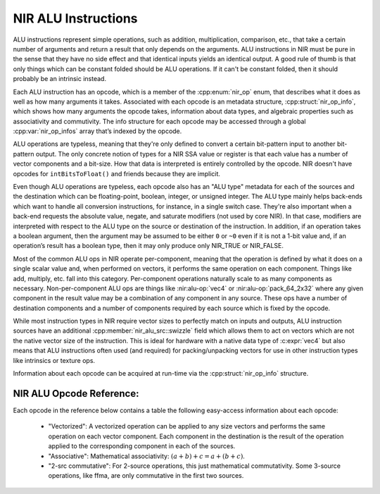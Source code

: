 NIR ALU Instructions
====================

ALU instructions represent simple operations, such as addition, multiplication,
comparison, etc., that take a certain number of arguments and return a result
that only depends on the arguments.  ALU instructions in NIR must be pure in
the sense that they have no side effect and that identical inputs yields an
identical output.  A good rule of thumb is that only things which can be
constant folded should be ALU operations.  If it can't be constant folded, then
it should probably be an intrinsic instead.

Each ALU instruction has an opcode, which is a member of the :cpp:enum:`nir_op`
enum, that describes what it does as well as how many arguments it takes.
Associated with each opcode is an metadata structure,
:cpp:struct:`nir_op_info`, which shows how many arguments the opcode takes,
information about data types, and algebraic properties such as associativity
and commutivity. The info structure for each opcode may be accessed through
a global :cpp:var:`nir_op_infos` array that’s indexed by the opcode.

ALU operations are typeless, meaning that they're only defined to convert
a certain bit-pattern input to another bit-pattern output.  The only concrete
notion of types for a NIR SSA value or register is that each value has a number
of vector components and a bit-size.  How that data is interpreted is entirely
controlled by the opcode.  NIR doesn't have opcodes for ``intBitsToFloat()``
and friends because they are implicit.

Even though ALU operations are typeless, each opcode also has an "ALU type"
metadata for each of the sources and the destination which can be
floating-point, boolean, integer, or unsigned integer.  The ALU type mainly
helps back-ends which want to handle all conversion instructions, for instance,
in a single switch case.  They're also important when a back-end requests the
absolute value, negate, and saturate modifiers (not used by core NIR).  In that
case, modifiers are interpreted with respect to the ALU type on the source or
destination of the instruction.  In addition, if an operation takes a boolean
argument, then the argument may be assumed to be either ``0`` or ``~0`` even if
it is not a 1-bit value and, if an operation’s result has a boolean type, then
it may only produce only NIR_TRUE or NIR_FALSE.

Most of the common ALU ops in NIR operate per-component, meaning that the
operation is defined by what it does on a single scalar value and, when
performed on vectors, it performs the same operation on each component.  Things
like add, multiply, etc. fall into this category.  Per-component operations
naturally scale to as many components as necessary.  Non-per-component ALU ops
are things like :nir:alu-op:`vec4` or :nir:alu-op:`pack_64_2x32` where any
given component in the result value may be a combination of any component in
any source.  These ops have a number of destination components and a number of
components required by each source which is fixed by the opcode.

While most instruction types in NIR require vector sizes to perfectly match on
inputs and outputs, ALU instruction sources have an additional
:cpp:member:`nir_alu_src::swizzle` field which allows them to act on vectors
which are not the native vector size of the instruction.  This is ideal for
hardware with a native data type of :c:expr:`vec4` but also means that ALU
instructions often used (and required) for packing/unpacking vectors for use in
other instruction types like intrinsics or texture ops.

Information about each opcode can be acquired at run-time via the
:cpp:struct:`nir_op_info` structure.

.. doxygenstruct:: nir_op_info
    :members:

.. doxygenvariable:: nir_op_infos

.. doxygenstruct:: nir_alu_instr
    :members:

.. doxygenstruct:: nir_alu_src
    :members:

.. doxygenstruct:: nir_alu_dest
    :members:

NIR ALU Opcode Reference:
-------------------------

Each opcode in the reference below contains a table the following easy-access
information about each opcode:

 - "Vectorized":  A vectorized operation can be applied to any size vectors and
   performs the same operation on each vector component.  Each component in the
   destination is the result of the operation applied to the corresponding
   component in each of the sources.
 - "Associative":  Mathematical associativity: :math:`(a + b) + c = a + (b + c)`.
 - "2-src commutative":  For 2-source operations, this just mathematical
   commutativity.  Some 3-source operations, like ffma, are only commutative in
   the first two sources.

.. nir:alu-opcodes::
